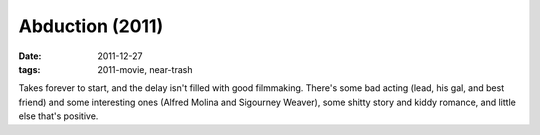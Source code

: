Abduction (2011)
================

:date: 2011-12-27
:tags: 2011-movie, near-trash



Takes forever to start, and the delay isn't filled with good filmmaking.
There's some bad acting (lead, his gal, and best friend) and
some interesting ones (Alfred Molina and Sigourney Weaver), some shitty
story and kiddy romance, and little else that's positive.
